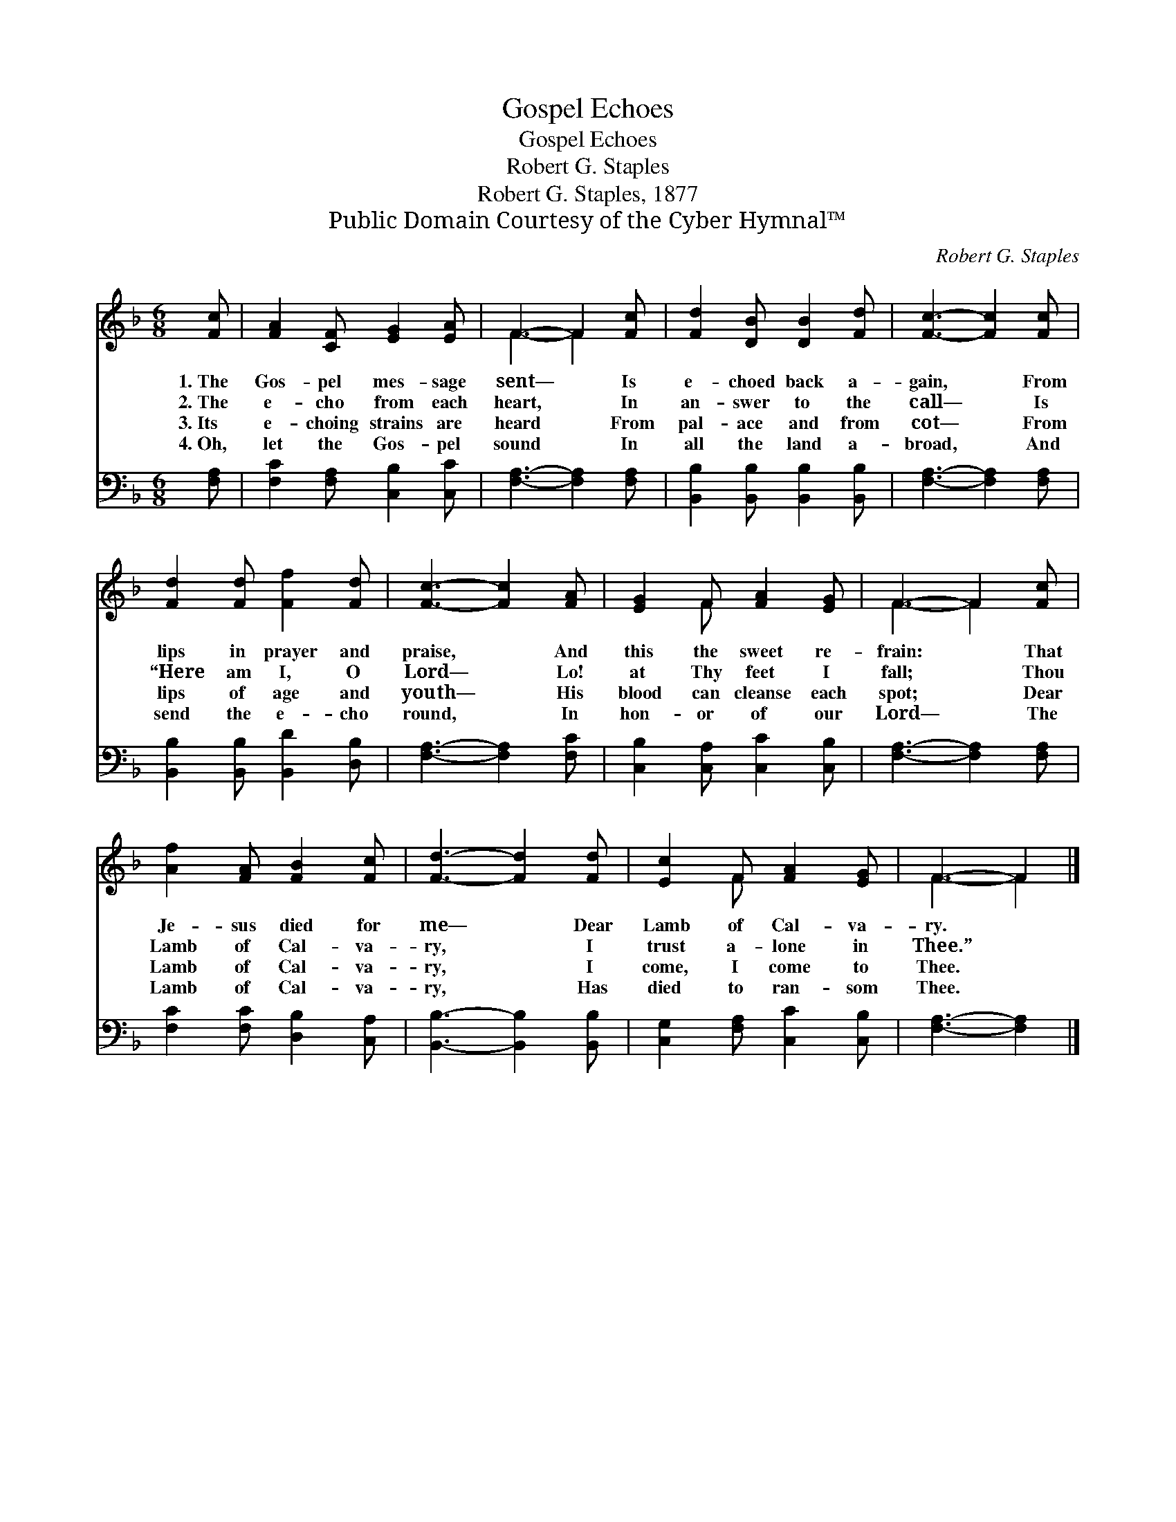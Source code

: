 X:1
T:Gospel Echoes
T:Gospel Echoes
T:Robert G. Staples
T:Robert G. Staples, 1877
T:Public Domain Courtesy of the Cyber Hymnal™
C:Robert G. Staples
Z:Public Domain
Z:Courtesy of the Cyber Hymnal™
%%score ( 1 2 ) 3
L:1/8
M:6/8
K:F
V:1 treble 
V:2 treble 
V:3 bass 
V:1
 [Fc] | [FA]2 [CF] [EG]2 [EA] | F3- F2 [Fc] | [Fd]2 [DB] [DB]2 [Fd] | [Fc]3- [Fc]2 [Fc] | %5
w: 1.~The|Gos- pel mes- sage|sent— * Is|e- choed back a-|gain, * From|
w: 2.~The|e- cho from each|heart, * In|an- swer to the|call— * Is|
w: 3.~Its|e- choing strains are|heard * From|pal- ace and from|cot— * From|
w: 4.~Oh,|let the Gos- pel|sound * In|all the land a-|broad, * And|
 [Fd]2 [Fd] [Ff]2 [Fd] | [Fc]3- [Fc]2 [FA] | [EG]2 F [FA]2 [EG] | F3- F2 [Fc] | %9
w: lips in prayer and|praise, * And|this the sweet re-|frain: * That|
w: “Here am I, O|Lord— * Lo!|at Thy feet I|fall; * Thou|
w: lips of age and|youth— * His|blood can cleanse each|spot; * Dear|
w: send the e- cho|round, * In|hon- or of our|Lord— * The|
 [Af]2 [FA] [FB]2 [Fc] | [Fd]3- [Fd]2 [Fd] | [Ec]2 F [FA]2 [EG] | F3- F2 |] %13
w: Je- sus died for|me— * Dear|Lamb of Cal- va-|ry. *|
w: Lamb of Cal- va-|ry, * I|trust a- lone in|Thee.” *|
w: Lamb of Cal- va-|ry, * I|come, I come to|Thee. *|
w: Lamb of Cal- va-|ry, * Has|died to ran- som|Thee. *|
V:2
 x | x6 | F3- F2 x | x6 | x6 | x6 | x6 | x2 F x3 | F3- F2 x | x6 | x6 | x2 F x3 | F3- F2 |] %13
V:3
 [F,A,] | [F,C]2 [F,A,] [C,B,]2 [C,C] | [F,A,]3- [F,A,]2 [F,A,] | %3
 [B,,B,]2 [B,,B,] [B,,B,]2 [B,,B,] | [F,A,]3- [F,A,]2 [F,A,] | [B,,B,]2 [B,,B,] [B,,D]2 [D,B,] | %6
 [F,A,]3- [F,A,]2 [F,C] | [C,B,]2 [C,A,] [C,C]2 [C,B,] | [F,A,]3- [F,A,]2 [F,A,] | %9
 [F,C]2 [F,C] [D,B,]2 [C,A,] | [B,,B,]3- [B,,B,]2 [B,,B,] | [C,G,]2 [F,A,] [C,C]2 [C,B,] | %12
 [F,A,]3- [F,A,]2 |] %13


